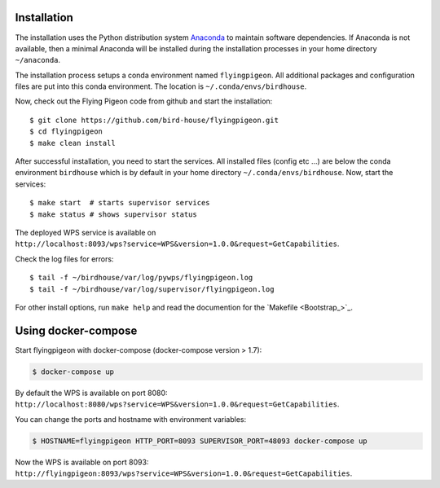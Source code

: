 .. _installation:

Installation
============

The installation uses the Python distribution system `Anaconda <https://www.continuum.io/>`_ to maintain software dependencies.
If Anaconda is not available, then a minimal Anaconda will be installed during the installation processes in your home directory ``~/anaconda``.

The installation process setups a conda environment named ``flyingpigeon``. All additional packages and configuration files are put into this conda environment. The location is ``~/.conda/envs/birdhouse``.

Now, check out the Flying Pigeon code from github and start the installation::

   $ git clone https://github.com/bird-house/flyingpigeon.git
   $ cd flyingpigeon
   $ make clean install

After successful installation, you need to start the services. All installed files (config etc ...) are below the conda environment ``birdhouse`` which is by default in your home directory ``~/.conda/envs/birdhouse``. Now, start the services::

   $ make start  # starts supervisor services
   $ make status # shows supervisor status

The deployed WPS service is available on ``http://localhost:8093/wps?service=WPS&version=1.0.0&request=GetCapabilities``.

Check the log files for errors::

   $ tail -f ~/birdhouse/var/log/pywps/flyingpigeon.log
   $ tail -f ~/birdhouse/var/log/supervisor/flyingpigeon.log

For other install options, run ``make help`` and read the documention for the `Makefile <Bootstrap_>`_.

Using docker-compose
====================

Start flyingpigeon with docker-compose (docker-compose version > 1.7):

.. code-block:: sh

   $ docker-compose up

By default the WPS is available on port 8080: ``http://localhost:8080/wps?service=WPS&version=1.0.0&request=GetCapabilities``.

You can change the ports and hostname with environment variables:

.. code-block:: sh

  $ HOSTNAME=flyingpigeon HTTP_PORT=8093 SUPERVISOR_PORT=48093 docker-compose up

Now the WPS is available on port 8093: ``http://flyingpigeon:8093/wps?service=WPS&version=1.0.0&request=GetCapabilities``.
